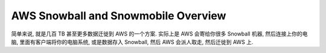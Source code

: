 AWS Snowball and Snowmobile Overview
====================================

简单来说, 就是几百 TB 甚至更多数据迁徙到 AWS 的一个方案.
实际上是 AWS 会寄给你很多 Snowball 机器, 然后连接上你的电脑, 里面有客户端将你的电脑系统, 或是数据存入 Snowball, 然后 AWS 会派人取走, 然后迁徙到 AWS 上.
